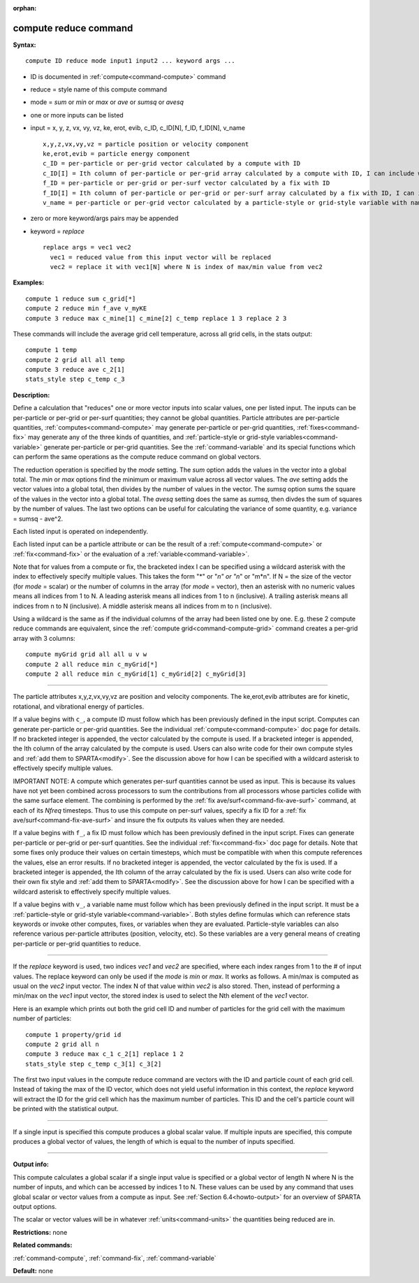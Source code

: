 :orphan:

.. index:: compute reduce



.. _command-compute-reduce:

######################
compute reduce command
######################


**Syntax:**

::

   compute ID reduce mode input1 input2 ... keyword args ... 

-  ID is documented in :ref:`compute<command-compute>` command
-  reduce = style name of this compute command
-  mode = *sum* or *min* or *max* or *ave* or *sumsq* or *avesq*
-  one or more inputs can be listed
-  input = x, y, z, vx, vy, vz, ke, erot, evib, c_ID, c_ID[N], f_ID,
   f_ID[N], v_name

   ::

        x,y,z,vx,vy,vz = particle position or velocity component
        ke,erot,evib = particle energy component
        c_ID = per-particle or per-grid vector calculated by a compute with ID
        c_ID[I] = Ith column of per-particle or per-grid array calculated by a compute with ID, I can include wildcard (see below)
        f_ID = per-particle or per-grid or per-surf vector calculated by a fix with ID
        f_ID[I] = Ith column of per-particle or per-grid or per-surf array calculated by a fix with ID, I can include wildcard (see below)
        v_name = per-particle or per-grid vector calculated by a particle-style or grid-style variable with name 

-  zero or more keyword/args pairs may be appended
-  keyword = *replace*

   ::

        replace args = vec1 vec2
          vec1 = reduced value from this input vector will be replaced
          vec2 = replace it with vec1[N] where N is index of max/min value from vec2 

**Examples:**

::

   compute 1 reduce sum c_grid[*]
   compute 2 reduce min f_ave v_myKE
   compute 3 reduce max c_mine[1] c_mine[2] c_temp replace 1 3 replace 2 3 

These commands will include the average grid cell temperature, across
all grid cells, in the stats output:

::

   compute 1 temp
   compute 2 grid all all temp
   compute 3 reduce ave c_2[1]
   stats_style step c_temp c_3 

**Description:**

Define a calculation that "reduces" one or more vector inputs into
scalar values, one per listed input. The inputs can be per-particle or
per-grid or per-surf quantities; they cannot be global quantities.
Particle attributes are per-particle quantities,
:ref:`computes<command-compute>` may generate per-particle or per-grid
quantities, :ref:`fixes<command-fix>` may generate any of the three kinds of
quantities, and :ref:`particle-style or grid-style variables<command-variable>` generate per-particle or per-grid
quantities. See the :ref:`command-variable` and its special
functions which can perform the same operations as the compute reduce
command on global vectors.

The reduction operation is specified by the *mode* setting. The *sum*
option adds the values in the vector into a global total. The *min* or
*max* options find the minimum or maximum value across all vector
values. The *ave* setting adds the vector values into a global total,
then divides by the number of values in the vector. The *sumsq* option
sums the square of the values in the vector into a global total. The
*avesq* setting does the same as *sumsq*, then divdes the sum of squares
by the number of values. The last two options can be useful for
calculating the variance of some quantity, e.g. variance = sumsq -
ave^2.

Each listed input is operated on independently.

Each listed input can be a particle attribute or can be the result of a
:ref:`compute<command-compute>` or :ref:`fix<command-fix>` or the evaluation of a
:ref:`variable<command-variable>`.

Note that for values from a compute or fix, the bracketed index I can be
specified using a wildcard asterisk with the index to effectively
specify multiple values. This takes the form "*" or "*n" or "n*" or
"m*n". If N = the size of the vector (for *mode* = scalar) or the number
of columns in the array (for *mode* = vector), then an asterisk with no
numeric values means all indices from 1 to N. A leading asterisk means
all indices from 1 to n (inclusive). A trailing asterisk means all
indices from n to N (inclusive). A middle asterisk means all indices
from m to n (inclusive).

Using a wildcard is the same as if the individual columns of the array
had been listed one by one. E.g. these 2 compute reduce commands are
equivalent, since the :ref:`compute grid<command-compute-grid>` command
creates a per-grid array with 3 columns:

::

   compute myGrid grid all all u v w
   compute 2 all reduce min c_myGrid[*]
   compute 2 all reduce min c_myGrid[1] c_myGrid[2] c_myGrid[3] 

--------------

The particle attributes x,y,z,vx,vy,vz are position and velocity
components. The ke,erot,evib attributes are for kinetic, rotational, and
vibrational energy of particles.

If a value begins with ``c_``, a compute ID must follow which has been
previously defined in the input script. Computes can generate
per-particle or per-grid quantities. See the individual
:ref:`compute<command-compute>` doc page for details. If no bracketed integer
is appended, the vector calculated by the compute is used. If a
bracketed integer is appended, the Ith column of the array calculated by
the compute is used. Users can also write code for their own compute
styles and :ref:`add them to SPARTA<modify>`. See the
discussion above for how I can be specified with a wildcard asterisk to
effectively specify multiple values.

IMPORTANT NOTE: A compute which generates per-surf quantities cannot be
used as input. This is because its values have not yet been combined
across processors to sum the contributions from all processors whose
particles collide with the same surface element. The combining is
performed by the :ref:`fix ave/surf<command-fix-ave-surf>` command, at each
of its *Nfreq* timesteps. Thus to use this compute on per-surf values,
specify a fix ID for a :ref:`fix ave/surf<command-fix-ave-surf>` and insure
the fix outputs its values when they are needed.

If a value begins with ``f_``, a fix ID must follow which has been
previously defined in the input script. Fixes can generate per-particle
or per-grid or per-surf quantities. See the individual
:ref:`fix<command-fix>` doc page for details. Note that some fixes only
produce their values on certain timesteps, which must be compatible with
when this compute references the values, else an error results. If no
bracketed integer is appended, the vector calculated by the fix is used.
If a bracketed integer is appended, the Ith column of the array
calculated by the fix is used. Users can also write code for their own
fix style and :ref:`add them to SPARTA<modify>`. See the
discussion above for how I can be specified with a wildcard asterisk to
effectively specify multiple values.

If a value begins with ``v_``, a variable name must follow which has been
previously defined in the input script. It must be a :ref:`particle-style or grid-style variable<command-variable>`. Both styles define formulas
which can reference stats keywords or invoke other computes, fixes, or
variables when they are evaluated. Particle-style variables can also
reference various per-particle attributes (position, velocity, etc). So
these variables are a very general means of creating per-particle or
per-grid quantities to reduce.

--------------

If the *replace* keyword is used, two indices *vec1* and *vec2* are
specified, where each index ranges from 1 to the # of input values. The
replace keyword can only be used if the *mode* is *min* or *max*. It
works as follows. A min/max is computed as usual on the *vec2* input
vector. The index N of that value within *vec2* is also stored. Then,
instead of performing a min/max on the *vec1* input vector, the stored
index is used to select the Nth element of the *vec1* vector.

Here is an example which prints out both the grid cell ID and number of
particles for the grid cell with the maximum number of particles:

::

   compute 1 property/grid id
   compute 2 grid all n
   compute 3 reduce max c_1 c_2[1] replace 1 2
   stats_style step c_temp c_3[1] c_3[2] 

The first two input values in the compute reduce command are vectors
with the ID and particle count of each grid cell. Instead of taking the
max of the ID vector, which does not yield useful information in this
context, the *replace* keyword will extract the ID for the grid cell
which has the maximum number of particles. This ID and the cell's
particle count will be printed with the statistical output.

--------------

If a single input is specified this compute produces a global scalar
value. If multiple inputs are specified, this compute produces a global
vector of values, the length of which is equal to the number of inputs
specified.

--------------

**Output info:**

This compute calculates a global scalar if a single input value is
specified or a global vector of length N where N is the number of
inputs, and which can be accessed by indices 1 to N. These values can be
used by any command that uses global scalar or vector values from a
compute as input. See :ref:`Section 6.4<howto-output>` for
an overview of SPARTA output options.

The scalar or vector values will be in whatever :ref:`units<command-units>`
the quantities being reduced are in.

**Restrictions:** none

**Related commands:**

:ref:`command-compute`,
:ref:`command-fix`,
:ref:`command-variable`

**Default:** none
